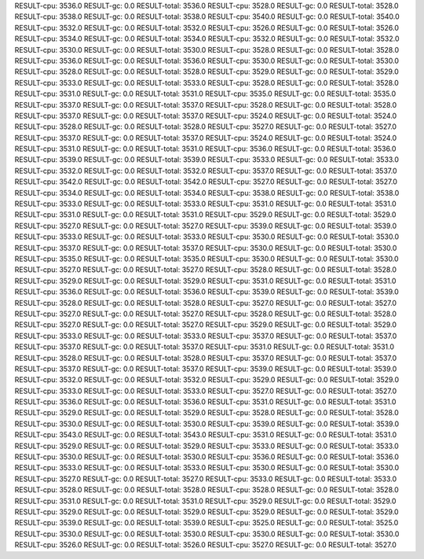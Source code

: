 RESULT-cpu: 3536.0
RESULT-gc: 0.0
RESULT-total: 3536.0
RESULT-cpu: 3528.0
RESULT-gc: 0.0
RESULT-total: 3528.0
RESULT-cpu: 3538.0
RESULT-gc: 0.0
RESULT-total: 3538.0
RESULT-cpu: 3540.0
RESULT-gc: 0.0
RESULT-total: 3540.0
RESULT-cpu: 3532.0
RESULT-gc: 0.0
RESULT-total: 3532.0
RESULT-cpu: 3526.0
RESULT-gc: 0.0
RESULT-total: 3526.0
RESULT-cpu: 3534.0
RESULT-gc: 0.0
RESULT-total: 3534.0
RESULT-cpu: 3532.0
RESULT-gc: 0.0
RESULT-total: 3532.0
RESULT-cpu: 3530.0
RESULT-gc: 0.0
RESULT-total: 3530.0
RESULT-cpu: 3528.0
RESULT-gc: 0.0
RESULT-total: 3528.0
RESULT-cpu: 3536.0
RESULT-gc: 0.0
RESULT-total: 3536.0
RESULT-cpu: 3530.0
RESULT-gc: 0.0
RESULT-total: 3530.0
RESULT-cpu: 3528.0
RESULT-gc: 0.0
RESULT-total: 3528.0
RESULT-cpu: 3529.0
RESULT-gc: 0.0
RESULT-total: 3529.0
RESULT-cpu: 3533.0
RESULT-gc: 0.0
RESULT-total: 3533.0
RESULT-cpu: 3528.0
RESULT-gc: 0.0
RESULT-total: 3528.0
RESULT-cpu: 3531.0
RESULT-gc: 0.0
RESULT-total: 3531.0
RESULT-cpu: 3535.0
RESULT-gc: 0.0
RESULT-total: 3535.0
RESULT-cpu: 3537.0
RESULT-gc: 0.0
RESULT-total: 3537.0
RESULT-cpu: 3528.0
RESULT-gc: 0.0
RESULT-total: 3528.0
RESULT-cpu: 3537.0
RESULT-gc: 0.0
RESULT-total: 3537.0
RESULT-cpu: 3524.0
RESULT-gc: 0.0
RESULT-total: 3524.0
RESULT-cpu: 3528.0
RESULT-gc: 0.0
RESULT-total: 3528.0
RESULT-cpu: 3527.0
RESULT-gc: 0.0
RESULT-total: 3527.0
RESULT-cpu: 3537.0
RESULT-gc: 0.0
RESULT-total: 3537.0
RESULT-cpu: 3524.0
RESULT-gc: 0.0
RESULT-total: 3524.0
RESULT-cpu: 3531.0
RESULT-gc: 0.0
RESULT-total: 3531.0
RESULT-cpu: 3536.0
RESULT-gc: 0.0
RESULT-total: 3536.0
RESULT-cpu: 3539.0
RESULT-gc: 0.0
RESULT-total: 3539.0
RESULT-cpu: 3533.0
RESULT-gc: 0.0
RESULT-total: 3533.0
RESULT-cpu: 3532.0
RESULT-gc: 0.0
RESULT-total: 3532.0
RESULT-cpu: 3537.0
RESULT-gc: 0.0
RESULT-total: 3537.0
RESULT-cpu: 3542.0
RESULT-gc: 0.0
RESULT-total: 3542.0
RESULT-cpu: 3527.0
RESULT-gc: 0.0
RESULT-total: 3527.0
RESULT-cpu: 3534.0
RESULT-gc: 0.0
RESULT-total: 3534.0
RESULT-cpu: 3538.0
RESULT-gc: 0.0
RESULT-total: 3538.0
RESULT-cpu: 3533.0
RESULT-gc: 0.0
RESULT-total: 3533.0
RESULT-cpu: 3531.0
RESULT-gc: 0.0
RESULT-total: 3531.0
RESULT-cpu: 3531.0
RESULT-gc: 0.0
RESULT-total: 3531.0
RESULT-cpu: 3529.0
RESULT-gc: 0.0
RESULT-total: 3529.0
RESULT-cpu: 3527.0
RESULT-gc: 0.0
RESULT-total: 3527.0
RESULT-cpu: 3539.0
RESULT-gc: 0.0
RESULT-total: 3539.0
RESULT-cpu: 3533.0
RESULT-gc: 0.0
RESULT-total: 3533.0
RESULT-cpu: 3530.0
RESULT-gc: 0.0
RESULT-total: 3530.0
RESULT-cpu: 3537.0
RESULT-gc: 0.0
RESULT-total: 3537.0
RESULT-cpu: 3530.0
RESULT-gc: 0.0
RESULT-total: 3530.0
RESULT-cpu: 3535.0
RESULT-gc: 0.0
RESULT-total: 3535.0
RESULT-cpu: 3530.0
RESULT-gc: 0.0
RESULT-total: 3530.0
RESULT-cpu: 3527.0
RESULT-gc: 0.0
RESULT-total: 3527.0
RESULT-cpu: 3528.0
RESULT-gc: 0.0
RESULT-total: 3528.0
RESULT-cpu: 3529.0
RESULT-gc: 0.0
RESULT-total: 3529.0
RESULT-cpu: 3531.0
RESULT-gc: 0.0
RESULT-total: 3531.0
RESULT-cpu: 3536.0
RESULT-gc: 0.0
RESULT-total: 3536.0
RESULT-cpu: 3539.0
RESULT-gc: 0.0
RESULT-total: 3539.0
RESULT-cpu: 3528.0
RESULT-gc: 0.0
RESULT-total: 3528.0
RESULT-cpu: 3527.0
RESULT-gc: 0.0
RESULT-total: 3527.0
RESULT-cpu: 3527.0
RESULT-gc: 0.0
RESULT-total: 3527.0
RESULT-cpu: 3528.0
RESULT-gc: 0.0
RESULT-total: 3528.0
RESULT-cpu: 3527.0
RESULT-gc: 0.0
RESULT-total: 3527.0
RESULT-cpu: 3529.0
RESULT-gc: 0.0
RESULT-total: 3529.0
RESULT-cpu: 3533.0
RESULT-gc: 0.0
RESULT-total: 3533.0
RESULT-cpu: 3537.0
RESULT-gc: 0.0
RESULT-total: 3537.0
RESULT-cpu: 3537.0
RESULT-gc: 0.0
RESULT-total: 3537.0
RESULT-cpu: 3531.0
RESULT-gc: 0.0
RESULT-total: 3531.0
RESULT-cpu: 3528.0
RESULT-gc: 0.0
RESULT-total: 3528.0
RESULT-cpu: 3537.0
RESULT-gc: 0.0
RESULT-total: 3537.0
RESULT-cpu: 3537.0
RESULT-gc: 0.0
RESULT-total: 3537.0
RESULT-cpu: 3539.0
RESULT-gc: 0.0
RESULT-total: 3539.0
RESULT-cpu: 3532.0
RESULT-gc: 0.0
RESULT-total: 3532.0
RESULT-cpu: 3529.0
RESULT-gc: 0.0
RESULT-total: 3529.0
RESULT-cpu: 3533.0
RESULT-gc: 0.0
RESULT-total: 3533.0
RESULT-cpu: 3527.0
RESULT-gc: 0.0
RESULT-total: 3527.0
RESULT-cpu: 3536.0
RESULT-gc: 0.0
RESULT-total: 3536.0
RESULT-cpu: 3531.0
RESULT-gc: 0.0
RESULT-total: 3531.0
RESULT-cpu: 3529.0
RESULT-gc: 0.0
RESULT-total: 3529.0
RESULT-cpu: 3528.0
RESULT-gc: 0.0
RESULT-total: 3528.0
RESULT-cpu: 3530.0
RESULT-gc: 0.0
RESULT-total: 3530.0
RESULT-cpu: 3539.0
RESULT-gc: 0.0
RESULT-total: 3539.0
RESULT-cpu: 3543.0
RESULT-gc: 0.0
RESULT-total: 3543.0
RESULT-cpu: 3531.0
RESULT-gc: 0.0
RESULT-total: 3531.0
RESULT-cpu: 3529.0
RESULT-gc: 0.0
RESULT-total: 3529.0
RESULT-cpu: 3533.0
RESULT-gc: 0.0
RESULT-total: 3533.0
RESULT-cpu: 3530.0
RESULT-gc: 0.0
RESULT-total: 3530.0
RESULT-cpu: 3536.0
RESULT-gc: 0.0
RESULT-total: 3536.0
RESULT-cpu: 3533.0
RESULT-gc: 0.0
RESULT-total: 3533.0
RESULT-cpu: 3530.0
RESULT-gc: 0.0
RESULT-total: 3530.0
RESULT-cpu: 3527.0
RESULT-gc: 0.0
RESULT-total: 3527.0
RESULT-cpu: 3533.0
RESULT-gc: 0.0
RESULT-total: 3533.0
RESULT-cpu: 3528.0
RESULT-gc: 0.0
RESULT-total: 3528.0
RESULT-cpu: 3528.0
RESULT-gc: 0.0
RESULT-total: 3528.0
RESULT-cpu: 3531.0
RESULT-gc: 0.0
RESULT-total: 3531.0
RESULT-cpu: 3529.0
RESULT-gc: 0.0
RESULT-total: 3529.0
RESULT-cpu: 3529.0
RESULT-gc: 0.0
RESULT-total: 3529.0
RESULT-cpu: 3529.0
RESULT-gc: 0.0
RESULT-total: 3529.0
RESULT-cpu: 3539.0
RESULT-gc: 0.0
RESULT-total: 3539.0
RESULT-cpu: 3525.0
RESULT-gc: 0.0
RESULT-total: 3525.0
RESULT-cpu: 3530.0
RESULT-gc: 0.0
RESULT-total: 3530.0
RESULT-cpu: 3530.0
RESULT-gc: 0.0
RESULT-total: 3530.0
RESULT-cpu: 3526.0
RESULT-gc: 0.0
RESULT-total: 3526.0
RESULT-cpu: 3527.0
RESULT-gc: 0.0
RESULT-total: 3527.0

